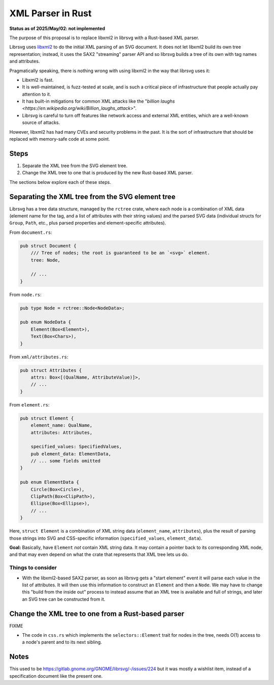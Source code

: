 XML Parser in Rust
==================

**Status as of 2025/May/02: not implemented**

The purpose of this proposal is to replace libxml2 in librsvg with a
Rust-based XML parser.

Librsvg uses `libxml2 <https://gitlab.gnome.org/GNOME/libxml2>`_ to do
the initial XML parsing of an SVG document.  It does not let libxml2
build its own tree representation; instead, it uses the SAX2
"streaming" parser API and so librsvg builds a tree of its own with
tag names and attributes.

Pragmatically speaking, there is nothing wrong with using libxml2 in
the way that librsvg uses it:

* Libxml2 is fast.

* It is well-maintained, is fuzz-tested at scale, and is such a
  critical piece of infrastructure that people actually pay attention
  to it.

* It has built-in mitigations for common XML attacks like the
  "`billion laughs
  <https://en.wikipedia.org/wiki/Billion_laughs_attack>`".

* Librsvg is careful to turn off features like network access and
  external XML entities, which are a well-known source of
  attacks.

However, libxml2 has had many CVEs and security problems in the past.
It is the sort of infrastructure that should be replaced with
memory-safe code at some point.

Steps
-----

1. Separate the XML tree from the SVG element tree.

2. Change the XML tree to one that is produced by the new Rust-based
   XML parser.

The sections below explore each of these steps.

Separating the XML tree from the SVG element tree
-------------------------------------------------

Librsvg has a tree data structure, managed by the ``rctree`` crate,
where each node is a combination of XML data (element name for the
tag, and a list of attributes with their string values) and the parsed
SVG data (individual structs for ``Group``, ``Path``, etc., plus
parsed properties and element-specific attributes).

From ``document.rs``:

.. code-block:: rust

    pub struct Document {
        /// Tree of nodes; the root is guaranteed to be an `<svg>` element.
        tree: Node,
    
        // ...
    }


From ``node.rs``:

.. code-block:: rust

    pub type Node = rctree::Node<NodeData>;

    pub enum NodeData {
        Element(Box<Element>),
        Text(Box<Chars>),
    }

From ``xml/attributes.rs``:

.. code-block:: rust

    pub struct Attributes {
        attrs: Box<[(QualName, AttributeValue)]>,
        // ...
    }

From ``element.rs``:

.. code-block:: rust

    pub struct Element {
        element_name: QualName,
        attributes: Attributes,

        specified_values: SpecifiedValues,
        pub element_data: ElementData,
        // ... some fields omitted
    }

    pub enum ElementData {
        Circle(Box<Circle>),
        ClipPath(Box<ClipPath>),
        Ellipse(Box<Ellipse>),
        // ...
    }

Here, ``struct Element`` is a combination of XML string data
(``element_name``, ``attributes``), plus the result of parsing those
strings into SVG and CSS-specific information (``specified_values``,
``element_data``).

**Goal:** Basically, have ``Element`` *not* contain XML string data.
It may contain a pointer back to its corresponding XML node, and that
may even depend on what the crate that represents that XML tree lets
us do.

Things to consider
~~~~~~~~~~~~~~~~~~

* With the libxml2-based SAX2 parser, as soon as librsvg gets a "start
  element" event it will parse each value in the list of attributes.
  It will then use this information to construct an ``Element`` and
  then a ``Node``.  We may have to change this "build from the inside
  out" process to instead assume that an XML tree is available and
  full of strings, and later an SVG tree can be constructed from it.


Change the XML tree to one from a Rust-based parser
---------------------------------------------------

FIXME

* The code in ``css.rs`` which implements the ``selectors::Element``
  trait for nodes in the tree, needs O(1) access to a node's parent and
  to its next sibling.



Notes
-----

This used to be https://gitlab.gnome.org/GNOME/librsvg/-/issues/224
but it was mostly a wishlist item, instead of a specification document
like the present one.
